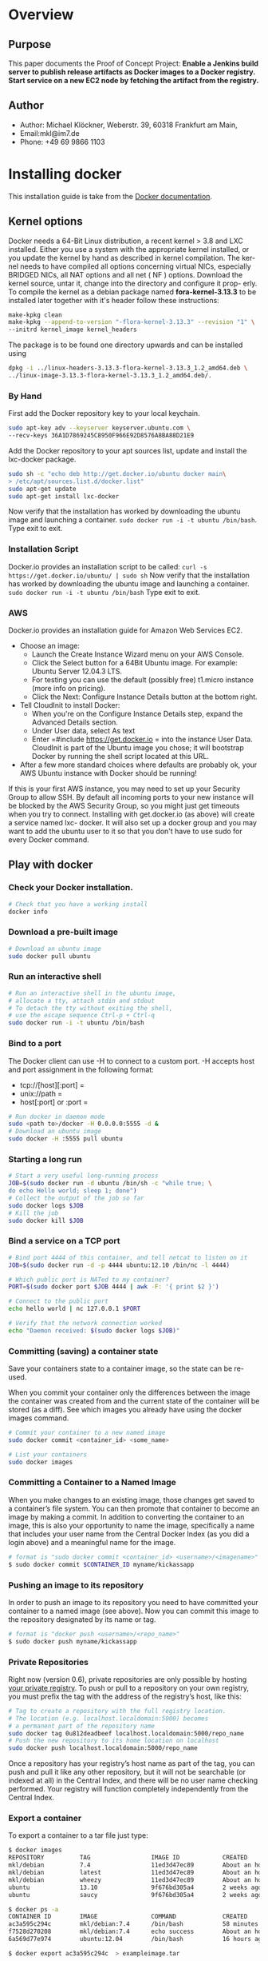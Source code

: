 #
#
#
#+OPTIONS: toc:3
#
#
#


* Overview
** Purpose
This paper documents the Proof of Concept Project:
*Enable a Jenkins build server to publish release artifacts as Docker images to a Docker registry. Start
service on a new EC2 node by fetching the artifact from the registry.*
** Author
 - Author: Michael Klöckner, Weberstr. 39, 60318 Frankfurt am Main, 
 - Email:mkl@im7.de
 - Phone: +49 69 9866 1103
* Installing docker
This installation guide is take from the [[http://docs.docer.io/en/latest/][Docker documentation]].
** Kernel options
Docker needs a 64-Bit Linux distribution, a recent kernel > 3.8 and LXC
installed. Either you use a system with the appropriate kernel installed, or
you update the kernel by hand as described in kernel compilation. The ker-
nel needs to have compiled all options concerning virtual NICs, especially
BRIDGED NICs, all NAT options and all net  ( NF ) options. Download
the kernel source, untar it, change into the directory and configure it prop-
erly. To compile the kernel as a debian package named *fora-kernel-3.13.3*
to be installed later together with it's header follow these instructions:
#+BEGIN_SRC sh
make-kpkg clean
make-kpkg --append-to-version "-flora-kernel-3.13.3" --revision "1" \
--initrd kernel_image kernel_headers
#+END_SRC
The package is to be found one directory upwards and can be installed using
#+BEGIN_SRC sh
dpkg -i ../linux-headers-3.13.3-flora-kernel-3.13.3_1.2_amd64.deb \
../linux-image-3.13.3-flora-kernel-3.13.3_1.2_amd64.deb/.
#+END_SRC
*** By Hand
First add the Docker repository key to your local keychain.
#+BEGIN_SRC sh
sudo apt-key adv --keyserver keyserver.ubuntu.com \
--recv-keys 36A1D7869245C8950F966E92D8576A8BA88D21E9
#+END_SRC
Add the Docker repository to your apt sources list, update and install
the lxc-docker package.
#+BEGIN_SRC sh
sudo sh -c "echo deb http://get.docker.io/ubuntu docker main\
> /etc/apt/sources.list.d/docker.list"
sudo apt-get update
sudo apt-get install lxc-docker
#+END_SRC
Now verify that the installation has worked by downloading the ubuntu
image and launching a container. =sudo docker run -i -t ubuntu /bin/bash=.
Type exit to exit.
*** Installation Script
Docker.io provides an installation script to be called: =curl -s https://get.docker.io/ubuntu/ | sudo sh=
Now verify that the installation has worked by downloading the ubuntu
image and launching a container. =sudo docker run -i -t ubuntu /bin/bash=
Type exit to exit.
*** AWS
Docker.io provides an installation guide for Amazon Web Services EC2.
- Choose an image: 
  + Launch the Create Instance Wizard menu on your AWS Console.
  + Click the Select button for a 64Bit Ubuntu image. For example: Ubuntu Server 12.04.3 LTS. 
  + For testing you can use the default (possibly free) t1.micro instance (more info on pricing). 
  + Click the Next: Configure Instance Details button at the bottom right.
- Tell CloudInit to install Docker:
  + When you're on the Configure Instance Details step, expand the Advanced Details section.
  + Under User data, select As text
 + Enter =#include https://get.docker.io = into the instance User Data. CloudInit is part of the Ubuntu image you chose; it will bootstrap Docker by running the shell script located at this URL.
- After a few more standard choices where defaults are probably ok, your AWS Ubuntu instance with Docker should be running!
If this is your first AWS instance, you may need to set up your Security Group to allow SSH. By default all incoming ports to your new instance will be blocked by the AWS Security Group, so you might just get
timeouts when you try to connect. Installing with get.docker.io (as above) will create a service named lxc-
docker. It will also set up a docker group and you may want to add the ubuntu user to it so that you don't have to use sudo for every Docker command.
** Play with docker
*** Check your Docker installation.
#+BEGIN_SRC bash
# Check that you have a working install
docker info
#+END_SRC 
*** Download a pre-built image
#+BEGIN_SRC bash
# Download an ubuntu image
sudo docker pull ubuntu
#+END_SRC
*** Run an interactive shell
#+BEGIN_SRC bash
# Run an interactive shell in the ubuntu image,
# allocate a tty, attach stdin and stdout
# To detach the tty without exiting the shell,
# use the escape sequence Ctrl-p + Ctrl-q
sudo docker run -i -t ubuntu /bin/bash
#+END_SRC
*** Bind to a port
The Docker client can use -H to connect to a custom port.
-H accepts host and port assignment in the following format: 
- tcp://[host][:port]  =
- unix://path =
- host[:port] or :port =

#+BEGIN_SRC bash
# Run docker in daemon mode
sudo <path to>/docker -H 0.0.0.0:5555 -d &
# Download an ubuntu image
sudo docker -H :5555 pull ubuntu
#+END_SRC
*** Starting a long run
#+BEGIN_SRC bash
# Start a very useful long-running process
JOB=$(sudo docker run -d ubuntu /bin/sh -c "while true; \
do echo Hello world; sleep 1; done")
# Collect the output of the job so far
sudo docker logs $JOB
# Kill the job
sudo docker kill $JOB
#+END_SRC
*** Bind a service on a TCP port
#+BEGIN_SRC bash
# Bind port 4444 of this container, and tell netcat to listen on it
JOB=$(sudo docker run -d -p 4444 ubuntu:12.10 /bin/nc -l 4444)

# Which public port is NATed to my container?
PORT=$(sudo docker port $JOB 4444 | awk -F: '{ print $2 }')

# Connect to the public port
echo hello world | nc 127.0.0.1 $PORT

# Verify that the network connection worked
echo "Daemon received: $(sudo docker logs $JOB)"
#+END_SRC

*** Committing (saving) a container state

Save your containers state to a container image, so the state can be re-used.

When you commit your container only the differences between the image the container was created from and the current state of the container will be stored (as a diff). See which images you already have using the docker images command.
#+BEGIN_SRC bash
# Commit your container to a new named image
sudo docker commit <container_id> <some_name>

# List your containers
sudo docker images
#+END_SRC

*** Committing a Container to a Named Image
When you make changes to an existing image, those changes get saved to a container’s file system. You can then promote that container to become an image by making a commit. In addition to converting the container to an image, this is also your opportunity to name the image, specifically a name that includes your user name from the Central Docker Index (as you did a login above) and a meaningful name for the image.
#+BEGIN_SRC sh
# format is "sudo docker commit <container_id> <username>/<imagename>"
$ sudo docker commit $CONTAINER_ID myname/kickassapp
#+END_SRC
*** Pushing an image to its repository
In order to push an image to its repository you need to have committed your container to a named image (see above).
Now you can commit this image to the repository designated by its name or tag.
#+BEGIN_SRC sh
# format is "docker push <username>/<repo_name>"
$ sudo docker push myname/kickassapp
#+END_SRC

*** Private Repositories
Right now (version 0.6), private repositories are only possible by hosting [[https://github.com/dotcloud/docker-registry][your private registry]]. To push or pull to a repository on your own registry, you must prefix the tag with the address of the registry’s host, like this:
#+BEGIN_SRC sh
# Tag to create a repository with the full registry location.
# The location (e.g. localhost.localdomain:5000) becomes
# a permanent part of the repository name
sudo docker tag 0u812deadbeef localhost.localdomain:5000/repo_name
# Push the new repository to its home location on localhost
sudo docker push localhost.localdomain:5000/repo_name
#+END_SRC
Once a repository has your registry’s host name as part of the tag, you can push and pull it like any other repository, but it will not be searchable (or indexed at all) in the Central Index, and there will be no user name checking performed. Your registry will function completely independently from the Central Index.
*** Export a container
To export a container to a tar file just type:
#+BEGIN_SRC sh
$ docker images
REPOSITORY          TAG                 IMAGE ID            CREATED             VIRTUAL SIZE
mkl/debian          7.4                 11ed3d47ec89        About an hour ago   117.8 MB
mkl/debian          latest              11ed3d47ec89        About an hour ago   117.8 MB
mkl/debian          wheezy              11ed3d47ec89        About an hour ago   117.8 MB
ubuntu              13.10               9f676bd305a4        2 weeks ago         182.1 MB
ubuntu              saucy               9f676bd305a4        2 weeks ago         182.1 MB

$ docker ps -a
CONTAINER ID        IMAGE               COMMAND             CREATED             STATUS              PORTS               NAMES
ac3a595c294c        mkl/debian:7.4      /bin/bash           58 minutes ago      Exit 1                                  prickly_lovelace    
f7528d270208        mkl/debian:7.4      echo success        About an hour ago   Exit 0                                  jovial_pare         
6a569d77e974        ubuntu:12.04        /bin/bash           16 hours ago        Exit 0                                  backstabbing_pike 

$ docker export ac3a595c294c  > exampleimage.tar
#+END_SRC
*** Import a container
At this time, the URL must start with http and point to a single file archive (.tar, .tar.gz, .tgz, .bzip, .tar.xz, or .txz) containing a root filesystem. If you would like to import from a local directory or archive, you can use the - parameter to take the data from stdin.
To import from a remote url type:
#+BEGIN_SRC sh
$ sudo docker import http://example.com/exampleimage.tar
#+END_SRC
To import from a local file type:
#+BEGIN_SRC sh
$ cat exampleimage.tar | sudo docker import - exampleimagelocal:new
#+END_SRC
Note the sudo in this example – you must preserve the ownership of the files (especially root ownership) during the archiving with tar. If you are not root (or the sudo command) when you tar, then the ownerships might not get preserved.
*** Authentication file

The authentication is stored in a json file, .dockercfg located in your home directory. It supports multiple registry urls.

docker login will create the “https://index.docker.io/v1/” key.

docker login https://my-registry.com will create the “https://my-registry.com” key.

For example:
#+BEGIN_SRC JASON
{
     "https://index.docker.io/v1/": {
             "auth": "xXxXxXxXxXx=",
             "email": "email@example.com"
     },
     "https://my-registry.com": {
             "auth": "XxXxXxXxXxX=",
             "email": "email@my-registry.com"
     }
}
#+END_SRC
The auth field represents base64(<username>:<password>)
  
** Build your own base image
Docker.io provides a way to create a [[http://docs.docker.io/en/latest/articles/baseimages/][base image]]. The base image heavily depends on the distribution, the host is running. The example script [[https://github.com/dotcloud/docker/blob/master/contrib/mkimage-debootstrap.sh][mkimage-debootstrap.sh]] creates a debian base image.
*** Download the script
#+BEGIN_SRC sh
$ wget https://raw.github.com/dotcloud/docker/master/contrib/mkimage-debootstrap.sh
$ chmod +x mkimage-debootstrap.sh
#+END_SRC
This downloads the build-script for a debian docker base image.
*** Build the base image
#+BEGIN_SRC sh
$ ./mkimage-debootstrap.sh flora/debian wheezy 
$ docker images -a
#+END_SRC
This creates a new docker base image for debain wheezy and puts it into ropsitory /flora/debian/, where /flora/ is the username and /debian/ the repo name.
* Installing a /Scala/Java/ WebApp
As a proof of concept, we install a /Scala/ WebApp with /Lift/. We need /Java/ version > 6 and we use /Lift/ as the framework. 
** Installing /Java/ and /Lift/
*** The necessary debian packages
We need /jdk/ at least version 6, /wegt/ and /zip/:
#+BEGIN_SRC sh
$ apt-get install -y openjdk-7-jre
$ apt-get install -y openjdk-7-jdk
$ apt-get install -y wget
$ apt-get install -y zip
#+END_SRC
This installs Java 7 and my take a minute.
*** TODO check if we need apache packages?
*** Scala WebApp
We download and configure a sample /Scala/ WebApp and generate the War-file.
#+BEGIN_SRC sh
$ cd /opt
$ wget https://github.com/Lift/Lift_26_sbt/archive/master.zip
$ unzip master.zip
$ cd lift_26_sbt-master/scala_210/lift_basic/
$ ./sbt  compile
$ ./sbt  package
#+END_SRC 
[[http:///Lift/web.net/getting_started][/Lift/ web framework]]  will download /sbt/, /Scala/ and the necessary dependencies and compile the War-File */opt/lift\_26\_sbt-master/scala\_210/lift\_basic/target/scala-2.10/lift-2.6-starter-template_2.10-0.0.3.war*. By typing
#+BEGIN_SRC sh
$ ./sbt 
> start
#+END_SRC
we should be able to see the WebApp at [[http://localhost:8080]]. To exit just type =exit=. The source of this WebApp is under */opt/lift\_26\_sbt-master/scala\_210/lift\_basic/src/main/webapp/*. To prove the concept, we will later just change /index.html/.
** Installing /tomcat7/
We use /tomcat/ as the *Apache Tomcat Servlet/JSP* engine to serve our /Scala/ WebApp, installing it by typing:
#+BEGIN_SRC sh
$ apt-get install tomcat7 
#+END_SRC  
Tomcat serves servlets  at [[http://localhost:8080]]. The debian package starts the service automatically at boot time via /etc/init.d/tomcat7/ script.
** Deploying the WebApp to /tomcat7/
/Lift/ uses /sbt/ to compile the project and output a WAR- or JAR-file, which we want to copy into /tomcat7/'s webapp directory */var/lib/tomcat7/webapps/*. We recompile the package and deploy it statically into /tomcat/.
#+BEGIN_SRC sh 
$ cd /opt/lift_26_sbt-master/scala_210/lift_basic/
$  ./sbt  package
$ cp  target/scala-2.10/lift-2.6-starter-template_2.10-0.0.3.war \
    /var/lib/tomcat7/webapps/lift.war
$ service tomcat7 restart
#+END_SRC 
This copies the war-file and restarts /tomcat7/. To see the WebApp direct your browser to [[http://localhost:8080/lift_basic/]]. There is no need to restart /tomcat/ manually, as the /autoDeploy/ attribute is set to "true" in file */etc/tomcat7/server.xml*. /tomcat/ even unpacks war-files if attribute /unpackWARs/ is set to "true".
* Installing Jenkinsx
How to install a jenkins server
* Configure Jenkins to publish a container into the registry

Each time the WebApp has changed in git, Jenkins builds a new container,  consisting of three parts:
1. Deploying the WebApp-Files into the latest container.
2. Commit the newly build container and tag it properly.
3. Start the newly taged container.
